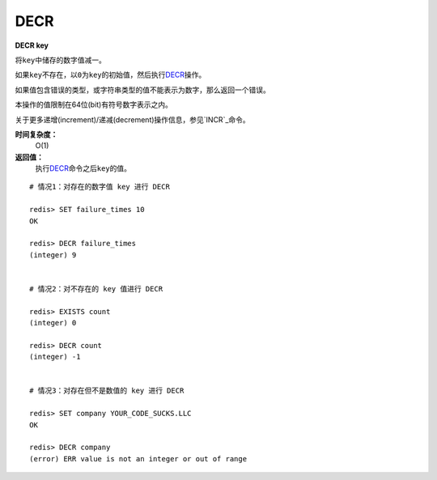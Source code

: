 .. _decr:

DECR
=====

**DECR key**

将\ ``key``\ 中储存的数字值减一。

如果\ ``key``\ 不存在，以\ ``0``\ 为\ ``key``\ 的初始值，然后执行\ `DECR`_\ 操作。

如果值包含错误的类型，或字符串类型的值不能表示为数字，那么返回一个错误。

本操作的值限制在64位(bit)有符号数字表示之内。

关于更多递增(increment)/递减(decrement)操作信息，参见\ `INCR`_\ 命令。

**时间复杂度：**
    O(1)

**返回值：**
    执行\ `DECR`_\ 命令之后\ ``key``\ 的值。

::

    # 情况1：对存在的数字值 key 进行 DECR

    redis> SET failure_times 10
    OK

    redis> DECR failure_times
    (integer) 9


    # 情况2：对不存在的 key 值进行 DECR

    redis> EXISTS count 
    (integer) 0

    redis> DECR count
    (integer) -1


    # 情况3：对存在但不是数值的 key 进行 DECR

    redis> SET company YOUR_CODE_SUCKS.LLC
    OK

    redis> DECR company
    (error) ERR value is not an integer or out of range


